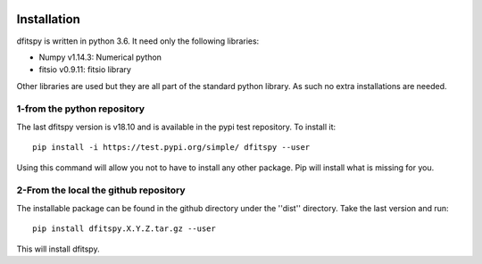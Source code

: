 .. _installation:

|Python36| |zenodo| |Licence|


.. |Licence| image:: https://img.shields.io/badge/License-GPLv3-blue.svg
      :target: http://perso.crans.org/besson/LICENSE.html

.. |Opensource| image:: https://badges.frapsoft.com/os/v1/open-source.svg?v=103
      :target: https://github.com/ellerbrock/open-source-badges/

.. |zenodo| image:: https://zenodo.org/badge/150992970.svg
   :target: https://zenodo.org/badge/latestdoi/150992970

.. |Python36| image:: https://img.shields.io/badge/python-3.6-blue.svg
.. _Python36: https://www.python.org/downloads/release/python-360/


Installation
============

dfitspy is written in python 3.6. It need only the following libraries:

* Numpy v1.14.3: Numerical python
* fitsio v0.9.11: fitsio library

Other libraries are used but they are all part of the standard python library. As such no extra installations are needed.

1-from the python repository
^^^^^^^^^^^^^^^^^^^^^^^^^^^^

The last dfitspy version is v18.10 and is available in the pypi test repository. To install it::


     pip install -i https://test.pypi.org/simple/ dfitspy --user

Using this command will allow you not to have to install any other package. Pip will install what is missing for you.


2-From the local the github repository
^^^^^^^^^^^^^^^^^^^^^^^^^^^^^^^^^^^^^^

The installable package can be found in the github directory under the ''dist'' directory. Take the last version and
run::

	pip install dfitspy.X.Y.Z.tar.gz --user

This will install dfitspy.
